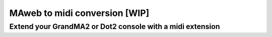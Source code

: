 ==============================
MAweb to midi conversion [WIP]
==============================

Extend your GrandMA2 or Dot2 console with a midi extension
----------------------------------------------------------